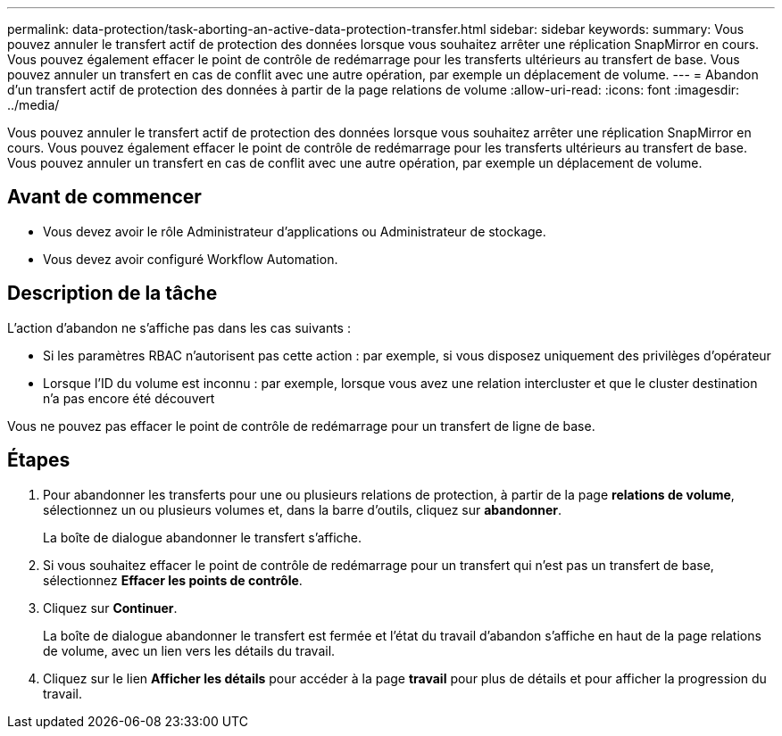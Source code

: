 ---
permalink: data-protection/task-aborting-an-active-data-protection-transfer.html 
sidebar: sidebar 
keywords:  
summary: Vous pouvez annuler le transfert actif de protection des données lorsque vous souhaitez arrêter une réplication SnapMirror en cours. Vous pouvez également effacer le point de contrôle de redémarrage pour les transferts ultérieurs au transfert de base. Vous pouvez annuler un transfert en cas de conflit avec une autre opération, par exemple un déplacement de volume. 
---
= Abandon d'un transfert actif de protection des données à partir de la page relations de volume
:allow-uri-read: 
:icons: font
:imagesdir: ../media/


[role="lead"]
Vous pouvez annuler le transfert actif de protection des données lorsque vous souhaitez arrêter une réplication SnapMirror en cours. Vous pouvez également effacer le point de contrôle de redémarrage pour les transferts ultérieurs au transfert de base. Vous pouvez annuler un transfert en cas de conflit avec une autre opération, par exemple un déplacement de volume.



== Avant de commencer

* Vous devez avoir le rôle Administrateur d'applications ou Administrateur de stockage.
* Vous devez avoir configuré Workflow Automation.




== Description de la tâche

L'action d'abandon ne s'affiche pas dans les cas suivants :

* Si les paramètres RBAC n'autorisent pas cette action : par exemple, si vous disposez uniquement des privilèges d'opérateur
* Lorsque l'ID du volume est inconnu : par exemple, lorsque vous avez une relation intercluster et que le cluster destination n'a pas encore été découvert


Vous ne pouvez pas effacer le point de contrôle de redémarrage pour un transfert de ligne de base.



== Étapes

. Pour abandonner les transferts pour une ou plusieurs relations de protection, à partir de la page *relations de volume*, sélectionnez un ou plusieurs volumes et, dans la barre d'outils, cliquez sur *abandonner*.
+
La boîte de dialogue abandonner le transfert s'affiche.

. Si vous souhaitez effacer le point de contrôle de redémarrage pour un transfert qui n'est pas un transfert de base, sélectionnez *Effacer les points de contrôle*.
. Cliquez sur *Continuer*.
+
La boîte de dialogue abandonner le transfert est fermée et l'état du travail d'abandon s'affiche en haut de la page relations de volume, avec un lien vers les détails du travail.

. Cliquez sur le lien *Afficher les détails* pour accéder à la page *travail* pour plus de détails et pour afficher la progression du travail.


